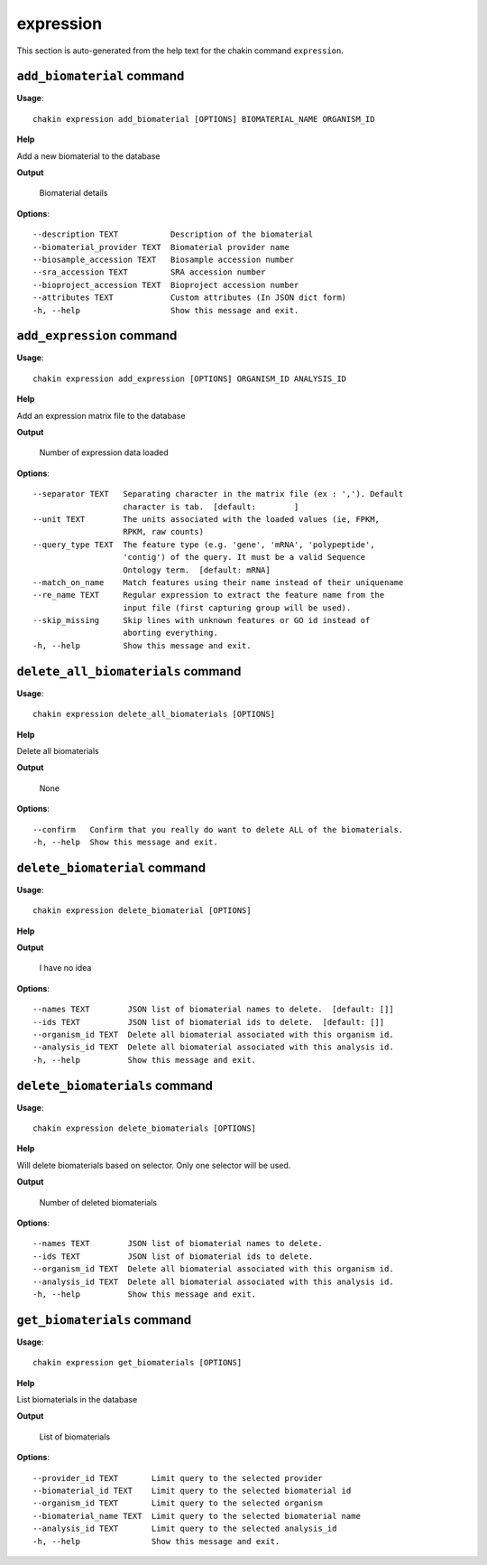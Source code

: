 expression
==========

This section is auto-generated from the help text for the chakin command
``expression``.


``add_biomaterial`` command
---------------------------

**Usage**::

    chakin expression add_biomaterial [OPTIONS] BIOMATERIAL_NAME ORGANISM_ID

**Help**

Add a new biomaterial to the database


**Output**


    Biomaterial details
    
**Options**::


      --description TEXT           Description of the biomaterial
      --biomaterial_provider TEXT  Biomaterial provider name
      --biosample_accession TEXT   Biosample accession number
      --sra_accession TEXT         SRA accession number
      --bioproject_accession TEXT  Bioproject accession number
      --attributes TEXT            Custom attributes (In JSON dict form)
      -h, --help                   Show this message and exit.
    

``add_expression`` command
--------------------------

**Usage**::

    chakin expression add_expression [OPTIONS] ORGANISM_ID ANALYSIS_ID

**Help**

Add an expression matrix file to the database


**Output**


    Number of expression data loaded
    
**Options**::


      --separator TEXT   Separating character in the matrix file (ex : ','). Default
                         character is tab.  [default:        ]
      --unit TEXT        The units associated with the loaded values (ie, FPKM,
                         RPKM, raw counts)
      --query_type TEXT  The feature type (e.g. 'gene', 'mRNA', 'polypeptide',
                         'contig') of the query. It must be a valid Sequence
                         Ontology term.  [default: mRNA]
      --match_on_name    Match features using their name instead of their uniquename
      --re_name TEXT     Regular expression to extract the feature name from the
                         input file (first capturing group will be used).
      --skip_missing     Skip lines with unknown features or GO id instead of
                         aborting everything.
      -h, --help         Show this message and exit.
    

``delete_all_biomaterials`` command
-----------------------------------

**Usage**::

    chakin expression delete_all_biomaterials [OPTIONS]

**Help**

Delete all biomaterials


**Output**


    None
    
**Options**::


      --confirm   Confirm that you really do want to delete ALL of the biomaterials.
      -h, --help  Show this message and exit.
    

``delete_biomaterial`` command
------------------------------

**Usage**::

    chakin expression delete_biomaterial [OPTIONS]

**Help**




**Output**


    I have no idea
    
**Options**::


      --names TEXT        JSON list of biomaterial names to delete.  [default: []]
      --ids TEXT          JSON list of biomaterial ids to delete.  [default: []]
      --organism_id TEXT  Delete all biomaterial associated with this organism id.
      --analysis_id TEXT  Delete all biomaterial associated with this analysis id.
      -h, --help          Show this message and exit.
    

``delete_biomaterials`` command
-------------------------------

**Usage**::

    chakin expression delete_biomaterials [OPTIONS]

**Help**

Will delete biomaterials based on selector. Only one selector will be used.


**Output**


    Number of deleted biomaterials
    
**Options**::


      --names TEXT        JSON list of biomaterial names to delete.
      --ids TEXT          JSON list of biomaterial ids to delete.
      --organism_id TEXT  Delete all biomaterial associated with this organism id.
      --analysis_id TEXT  Delete all biomaterial associated with this analysis id.
      -h, --help          Show this message and exit.
    

``get_biomaterials`` command
----------------------------

**Usage**::

    chakin expression get_biomaterials [OPTIONS]

**Help**

List biomaterials in the database


**Output**


    List of biomaterials
    
**Options**::


      --provider_id TEXT       Limit query to the selected provider
      --biomaterial_id TEXT    Limit query to the selected biomaterial id
      --organism_id TEXT       Limit query to the selected organism
      --biomaterial_name TEXT  Limit query to the selected biomaterial name
      --analysis_id TEXT       Limit query to the selected analysis_id
      -h, --help               Show this message and exit.
    
